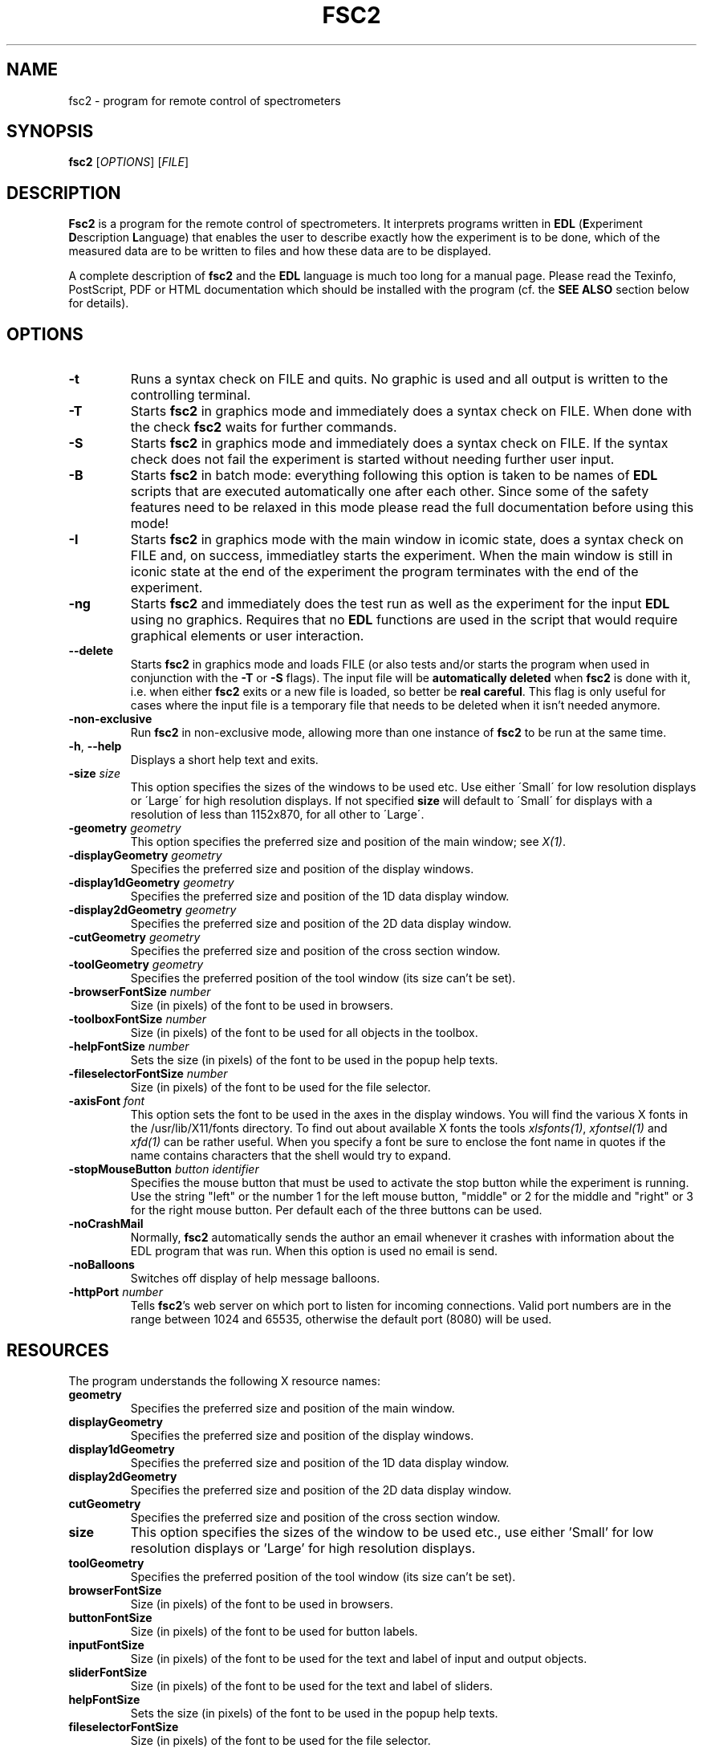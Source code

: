 . $Id$
.TH FSC2 1 "Jan 2006"
.SH NAME
fsc2 \- program for remote control of spectrometers
.SH SYNOPSIS
.B fsc2
[\fIOPTIONS\fR] [\fIFILE\fR]
.SH DESCRIPTION
.B Fsc2
is a program for the remote control of spectro\%meters. It interprets programs
written in \fBEDL\fR (\fBE\fRxperiment \fBD\fRescription \fBL\fRanguage) that
enables the user to describe exactly how the experiment is to be done, which
of the measured data are to be written to files and how these data are to be
displayed.

A complete description of \fBfsc2\fR and the \fBEDL\fR language is much too
long for a manual page. Please read the Texinfo, PostScript, PDF or HTML
documentation which should be installed with the program (cf. the \fBSEE
ALSO\fR section below for details).
.SH OPTIONS
.TP
\fB\-t\fR
Runs a syntax check on FILE and quits. No graphic is used and all output is
written to the controlling terminal.
.TP
\fB\-T\fR
Starts \fBfsc2\fR in graphics mode and immediately does a syntax check on
FILE.  When done with the check \fBfsc2\fR waits for further commands.
.TP
\fB\-S\fR
Starts \fBfsc2\fR in graphics mode and immediately does a syntax check on
FILE.  If the syntax check does not fail the experiment is started without
needing further user input.
.TP
\fB\-B\fR
Starts \fBfsc2\fR in batch mode: everything following this option is taken to
be names of \fBEDL\fR scripts that are executed automatically one after each
other. Since some of the safety features need to be relaxed in this mode
please read the full documentation before using this mode!
.TP
\fB\-I\fR
Starts \fBfsc2\fR in graphics mode with the main window in icomic state, does
a syntax check on FILE and, on success, immediatley starts the experiment.
When the main window is still in iconic state at the end of the experiment
the program terminates with the end of the experiment.
.TP
\fB\-ng\fR
Starts \fBfsc2\fR and immediately does the test run as well as the experiment
for the input \fBEDL\fR using no graphics. Requires that no \fBEDL\fR functions
are used in the script that would require graphical elements or user
interaction.
.TP
\fB\--delete\fR
Starts \fBfsc2\fR in graphics mode and loads FILE (or also tests and/or starts
the program when used in conjunction with the \fB\-T\fR or \fB\-S\fR
flags). The input file will be \fBautomatically deleted\fR when \fBfsc2\fR is
done with it, i.e. when either \fBfsc2\fR exits or a new file is loaded, so
better be \fBreal careful\fR. This flag is only useful for cases where the
input file is a temporary file that needs to be deleted when it isn't needed
anymore.
.TP
\fB\-non\-exclusive\fR
Run \fBfsc2\fR in non-exclusive mode, allowing more than one instance of
\fBfsc2\fR to be run at the same time.
.TP
\fB\-h\fR, \fB\-\-help\fR
Displays a short help text and exits.
.TP
\fB\-size\fR \fIsize\fP
This option specifies the sizes of the windows to be used etc. Use either
\'Small\' for low resolution displays or \'Large\' for high resolution
displays.  If not specified \fBsize\fR will default to \'Small\' for
displays with a resolution of less than 1152x870, for all other to \'Large\'.
.TP
\fB\-geometry\fR \fIgeometry\fP
This option specifies the preferred size and position of the main window;
see \fIX(1)\fP.
.TP
\fB\-displayGeometry\fR \fIgeometry\fP
Specifies the preferred size and position of the display windows.
.TP
\fB\-display1dGeometry\fR \fIgeometry\fP
Specifies the preferred size and position of the 1D data display window.
.TP
\fB\-display2dGeometry\fR \fIgeometry\fP
Specifies the preferred size and position of the 2D data display window.
.TP
\fB\-cutGeometry\fR \fIgeometry\fP
Specifies the preferred size and position of the cross section window.
.TP
\fB\-toolGeometry\fR \fIgeometry\fP
Specifies the preferred position of the tool window (its size can't be set).
.TP
\fB\-browserFontSize\fR \fInumber\fP
Size (in pixels) of the font to be used in browsers.
.TP
\fB\-toolboxFontSize\fR \fInumber\fP
Size (in pixels) of the font to be used for all objects in the toolbox.
.TP
\fB\-helpFontSize\fR \fInumber\fP
Sets the size (in pixels) of the font to be used in the popup help texts.
.TP
\fB\-fileselectorFontSize\fR \fInumber\fP
Size (in pixels) of the font to be used for the file selector.
.TP
\fB\-axisFont\fR \fIfont\fP
This option sets the font to be used in the axes in the display windows.  You
will find the various X fonts in the /usr/lib/X11/fonts directory.  To find
out about available X fonts the tools \fIxlsfonts(1)\fP, \fIxfontsel(1)\fP and
\fIxfd(1)\fP can be rather useful. When you specify a font be sure to enclose
the font name in quotes if the name contains characters that the shell would
try to expand.
.TP
\fB\-stopMouseButton\fR \fIbutton identifier\fR
Specifies the mouse button that must be used to activate the stop button while
the experiment is running. Use the string "left" or the number 1 for the left
mouse button, "middle" or 2 for the middle and "right" or 3 for the right
mouse button. Per default each of the three buttons can be used.
.TP
\fB\-noCrashMail\fR
Normally, \fBfsc2\fR automatically sends the author an email whenever it
crashes with information about the EDL program that was run. When this option
is used no email is send.
.TP
\fB\-noBalloons\fR
Switches off display of help message balloons.
.TP
\fB-httpPort\fR \fInumber\fP
Tells \fBfsc2\fR's web server on which port to listen for incoming
connections. Valid port numbers are in the range between 1024
and 65535, otherwise the default port (8080) will be used.
.SH RESOURCES
The program understands the following X resource names:
.TP
\fBgeometry\fR
Specifies the preferred size and position of the main window.
.TP
\fBdisplayGeometry\fR
Specifies the preferred size and position of the display windows.
.TP
\fBdisplay1dGeometry\fR
Specifies the preferred size and position of the 1D data display window.
.TP
\fBdisplay2dGeometry\fR
Specifies the preferred size and position of the 2D data display window.
.TP
\fBcutGeometry\fR
Specifies the preferred size and position of the cross section window.
.TP
\fBsize\fR
This option specifies the sizes of the window to be used etc., use
either 'Small' for low resolution displays or 'Large' for high resolution
displays.
.TP
\fBtoolGeometry\fR
Specifies the preferred position of the tool window (its size can't be set).
.TP
\fBbrowserFontSize\fR
Size (in pixels) of the font to be used in browsers.
.TP
\fBbuttonFontSize\fR
Size (in pixels) of the font to be used for button labels.
.TP
\fBinputFontSize\fR
Size (in pixels) of the font to be used for the text and label of input
and output objects.
.TP
\fBsliderFontSize\fR
Size (in pixels) of the font to be used for the text and label of sliders.
.TP
\fBhelpFontSize\fR
Sets the size (in pixels) of the font to be used in the popup help texts.
.TP
\fBfileselectorFontSize\fR
Size (in pixels) of the font to be used for the file selector.
.TP
\fBaxisFont\fR
This option sets the font to be used in the axes in the display windows.
.TP
\fBstopMouseButton\fR
Specifies the mouse button that must be used to activate the stop button while
the experiment is running.
.TP
\fBnoCrashMail\fR
This boolean option tells \fBfsc2\fR not to send an email to the author
whenever it crashes.
.TP
\fBnoBalloons\fR
Switches off display of help message balloons.
.TP
\fBhttpPort\fR
Tells \fBfsc2\fR's web server on which port to listen for incoming
connections. Valid port numbers are in the range between 1024
and 65535, otherwise the default port (8080) will be used.
.SH SEE ALSO
The complete documentation for \fPfsc2\fR in PostScript, PDF and HTML
format can be found in the directory DOCDIR. Alternatively, the command
.IP
.B info fsc2
.PP
should give you access to the manual in the GNU info format.
.SH REPORTING BUGS
Report bugs to <jt@toerring.de>.
.SH AUTHORS
Jens Thoms Toerring <jt@toerring.de>
.SH ACKNOWLEDGMENTS
Many thanks to the all people who helped to test the program, staying calm
when again something did not work as expected, proposed lots of new ideas and
constantly send in bug reports: \fBAxel Weber\fR and \fBBurkhard Endeward\fR
(J.-W.-Goethe University Frankfurt/Main), \fBStefan Weber\fR, \fBChris
W. M. Kay\fR, \fBGerriet Eilers\fR, \fBAndreas Kuppig\fR, \fBHeike
Moegling\fR, \fBMichael Fuhs\fR, \fBAnton Savitsky\fR, \fBAlexander
Schnegg\fR, \fBMartin Fuchs\fR, \fBRadek Kowalczyk\fR, \fBCeline Elsaesser\fR,
\fBMarc Brecht\fR and \fBHauke Studier\fR (Free University Berlin) and \fBIwo
Gatlik\fR, \fBTomasz Motylewski\fR and \fBDaniela Hristova\fR (University
Basel) as well as \fBHuib Block\fR (University Leiden).  Also thanks to
\fBTh. Prisner\fR (J.-W.-Goethe-University Frankfurt/Main) and
\fBK. Moebius\fR (Free University Berlin) for allowing me to spend lots of
time on writing the program. \fBR. Bittl\fR (Free University Berlin),
\fBH.-J. Steinhoff\fR (University Osnabrueck), \fBP. Hildebrandt\fR (Technical
University Berlin), \fBG. Gescheidt\fR (University Basel/Technical University
Graz) and \fBJ. Schmidt\fR and \fBE. Groenen\fR (Universitiy Leiden) supported
the development by employing me to extend the program and write further device
drivers.
.SH LICENSE
This program is free software; you can redistribute it and/or modify it under
the terms of the GNU General Public License as published by the Free Software
Foundation; either version 2 of the License, or (at your option) any later
version.

This program is distributed in the hope that it will be useful but WITHOUT ANY
WARRANTY; without even the implied warranty of MERCHANTABILITY or FITNESS FOR
A PARTICULAR PURPOSE. See the GNU General Public License for more details.

You should have received a copy of the GNU General Public License along with
this program; if not, write to the Free Software Foundation, Inc., 675 Mass
Ave, Cambridge, MA 02139, USA.
